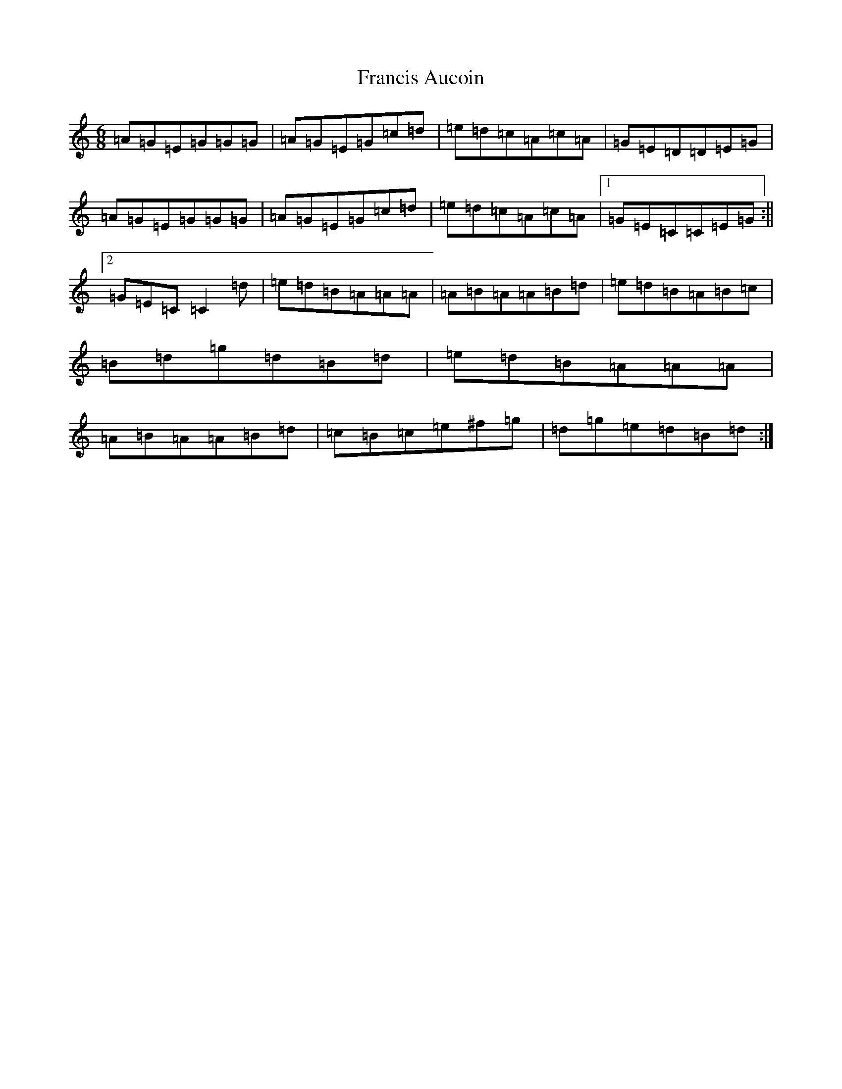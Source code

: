 X: 7275
T: Francis Aucoin
S: https://thesession.org/tunes/5096#setting5096
R: jig
M:6/8
L:1/8
K: C Major
=A=G=E=G=G=G|=A=G=E=G=c=d|=e=d=c=A=c=A|=G=E=D=D=E=G|=A=G=E=G=G=G|=A=G=E=G=c=d|=e=d=c=A=c=A|1=G=E=C=C=E=G:||2=G=E=C=C2=d|=e=d=B=A=A=A|=A=B=A=A=B=d|=e=d=B=A=B=c|=B=d=g=d=B=d|=e=d=B=A=A=A|=A=B=A=A=B=d|=c=B=c=e^f=g|=d=g=e=d=B=d:|